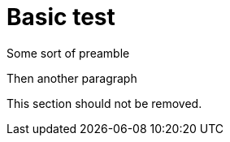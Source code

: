 = Basic test

Some sort of preamble

Then another paragraph

ifdef::localtime[]
This section should not be removed.
endif::[]

